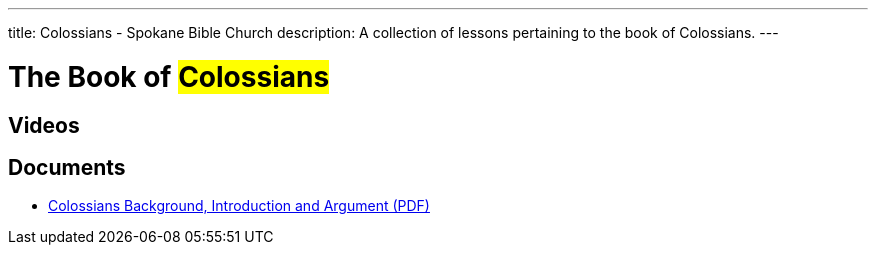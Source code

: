 ---
title: Colossians - Spokane Bible Church
description: A collection of lessons pertaining to the book of Colossians.
---

= The Book of #Colossians#

== Videos

== Documents
- link:/docs/Colossians-Introduction-Background-and-Argument.pdf["Colossians Background, Introduction and Argument (PDF)",role=video]